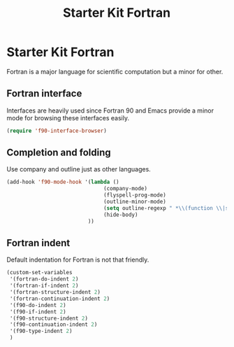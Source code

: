 #+TITLE: Starter Kit Fortran
#+OPTIONS: toc:nil num:nil ^:nil

* Starter Kit Fortran

Fortran is a major language for scientific computation but a minor for other.

** Fortran interface

Interfaces are heavily used since Fortran 90 and Emacs provide a minor mode
for browsing these interfaces easily.

#+BEGIN_SRC emacs-lisp
(require 'f90-interface-browser)
#+END_SRC

** Completion and folding

Use company and outline just as other languages.

#+BEGIN_SRC emacs-lisp
(add-hook 'f90-mode-hook '(lambda () 
                               (company-mode)
                               (flyspell-prog-mode)
                               (outline-minor-mode)
                               (setq outline-regexp " *\\(function \\|subroutine \\|type ::\\|module \\|interface \\|program \\|recursive \\)")
                               (hide-body)
                          ))
#+END_SRC


** Fortran indent
   
Default indentation for Fortran is not that friendly.
#+BEGIN_SRC emacs-lisp
(custom-set-variables 
 '(fortran-do-indent 2)
 '(fortran-if-indent 2)
 '(fortran-structure-indent 2)
 '(fortran-continuation-indent 2)
 '(f90-do-indent 2)
 '(f90-if-indent 2)
 '(f90-structure-indent 2)
 '(f90-continuation-indent 2)
 '(f90-type-indent 2)
 )
#+END_SRC

